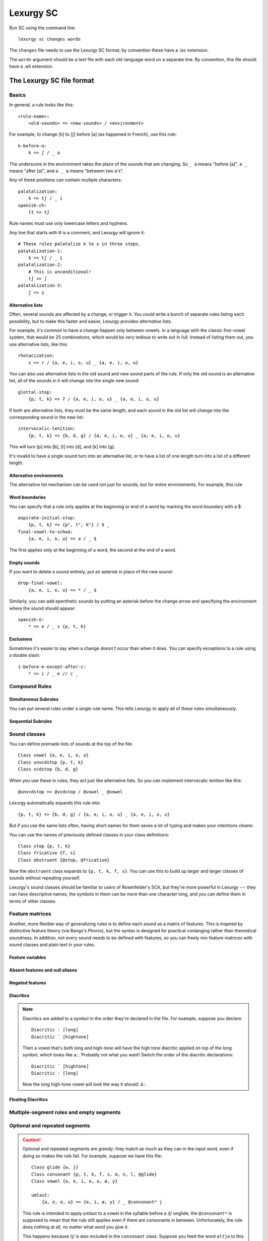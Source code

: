 
Lexurgy SC
===========

Run SC using the command line::

    lexurgy sc changes words

The ``changes`` file needs to use the Lexurgy SC format; by convention these have a
.lsc extension.

The ``words`` argument should be a text file with each old-language word on a separate line.
By convention, this file should have a .wli extension.

The Lexurgy SC file format
---------------------------

Basics
~~~~~~

In general, a rule looks like this::

    <rule-name>:
        <old-sounds> => <new-sounds> / <environment>

For example, to change [k] to [ʃ] before [a] (as happened in French), use this rule::

    k-before-a:
        k => ʃ / _ a

The underscore in the environment takes the place of the sounds that are changing.
So ``_ a`` means "before [a]", ``a _`` means "after [a]", and ``a _ a`` means "between two a's".

Any of these positions can contain multiple characters::

    palatalization:
        k => tʃ / _ i
    spanish-ch:
        lt => tʃ

Rule names must use only lowercase letters and hyphens.

Any line that starts with # is a comment, and Lexurgy will ignore it::

    # These rules palatalize k to s in three steps.
    palatalization-1:
        k => tʃ / _ i
    palatalization-2:
        # This is unconditional!
        tʃ => ʃ
    palatalization-3:
        ʃ => s

Alternative lists
*****************

Often, several sounds are affected by a change, or trigger it. You could write a bunch
of separate rules listing each possibility, but to make this faster and easier,
Lexurgy provides *alternative lists*.

For example, it's common to have a change happen only between vowels.
In a language with the classic five-vowel system, that would be 25 combinations,
which would be very tedious to write out in full. Instead of listing them out,
you use alternative lists, like this::

    rhotacization:
        s => r / {a, e, i, o, u} _ {a, e, i, o, u}

You can also use alternative lists in the old sound and new sound parts of the rule.
If only the old sound is an alternative list, all of the sounds in it will change
into the single new sound::

    glottal-stop:
        {p, t, k} => ʔ / {a, e, i, o, u} _ {a, e, i, o, u}

If both are alternative lists, they must be the same length, and each sound in the old list
will change into the corresponding sound in the new list::

    intervocalic-lenition:
        {p, t, k} => {b, d, g} / {a, e, i, o, u} _ {a, e, i, o, u}

This will turn [p] into [b], [t] into [d], and [k] into [g].

It's invalid to have a single sound turn into an alternative list, or to
have a list of one length turn into a list of a different length.

Alternative environments
************************

The alternative list mechanism can be used not just for sounds, but for entire environments.
For example, this rule

Word boundaries
***************

You can specify that a rule only applies at the beginning or end of a word by marking the
word boundary with a $::

    aspirate-initial-stop:
        {p, t, k} => {pʰ, tʰ, kʰ} / $ _
    final-vowel-to-schwa:
        {a, e, i, o, u} => ə / _ $

The first applies only at the beginning of a word, the second at the end of a word.

Empty sounds
************

If you want to delete a sound entirely, put an asterisk in place of the new sound::

    drop-final-vowel:
        {a, e, i, o, u} => * / _ $

Similarly, you can add epenthetic sounds by putting an asterisk before the change arrow
and specifying the environment where the sound should appear::

    spanish-e:
        * => e / _ s {p, t, k}

Exclusions
**********

Sometimes it's easier to say when a change *doesn't* occur than when it does. You can
specify exceptions to a rule using a double slash::

    i-before-e-except-after-c:
        * => i / _ e // c _



Compound Rules
~~~~~~~~~~~~~~

Simultaneous Subrules
*********************

You can put several rules under a single rule name. This tells Lexurgy to apply all of these
rules simultaneously.

Sequential Subrules
*******************

Sound classes
~~~~~~~~~~~~~

You can define premade lists of sounds at the top of the file::

    Class vowel {a, e, i, o, u}
    Class unvcdstop {p, t, k}
    Class vcdstop {b, d, g}

When you use these in rules, they act just like alternative lists. So you can implement
intervocalic lenition like this::

    @unvcdstop => @vcdstop / @vowel _ @vowel

Lexurgy automatically expands this rule into::

    {p, t, k} => {b, d, g} / {a, e, i, o, u} _ {a, e, i, o, u}

But if you use the same lists often, having short names for them saves
a lot of typing and makes your intentions clearer.

You can use the names of previously defined classes in your
class definitions::

    Class stop {p, t, k}
    Class fricative {f, s}
    Class obstruent {@stop, @fricative}

Now the ``obstruent`` class expands to ``{p, t, k, f, s}``. You can
use this to build up larger and larger classes of sounds
without repeating yourself.

Lexurgy's sound classes should be familiar to users of Rosenfelder's SCA,
but they're more powerful in Lexurgy --- they can have descriptive
names, the symbols in them can be more than one character long, and
you can define them in terms of other classes.

Feature matrices
~~~~~~~~~~~~~~~~

Another, more flexible way of generalizing rules is to define each sound as a
matrix of features. This is inspired by distinctive feature theory (via Bangs's Phonix),
but the syntax is designed for practical conlanging rather than theoretical soundness.
In addition, not every sound needs to be defined with features, so you can freely
mix feature matrices with sound classes and plain text in your rules.

Feature variables
*****************

Absent features and null aliases
********************************

Negated features
****************

Diacritics
**********

.. note::
    Diacritics are added to a symbol in the order they're declared
    in the file. For example, suppose you declare::

        Diacritic ː [long]
        Diacritic ́  [hightone]

    Then a vowel that's both long and high-tone will have the high tone diacritic
    applied on top of the long symbol, which looks like ``aː́``. Probably not
    what you want! Switch the order of the diacritic declarations::

        Diacritic ́  [hightone]
        Diacritic ː [long]

    Now the long high-tone vowel will look the way it should: ``áː``.

Floating Diacritics
*******************

Multiple-segment rules and empty segments
~~~~~~~~~~~~~~~~~~~~~~~~~~~~~~~~~~~~~~~~~

Optional and repeated segments
~~~~~~~~~~~~~~~~~~~~~~~~~~~~~~

.. caution::
    Optional and repeated segments are *greedy*; they match as much as they
    can in the input word, even if doing so makes the rule fail. For
    example, suppose we have this file::

        Class glide {w, j}
        Class consonant {p, t, k, f, s, m, n, l, @glide}
        Class vowel {a, e, i, o, u, ø, y}

        umlaut:
            {a, e, o, u} => {e, i, ø, y} / _ @consonant* j

    This rule is intended to apply umlaut to a vowel in the syllable before
    a /j/ onglide; the ``@consonant*`` is supposed to mean that the
    rule still applies even if there are consonants in between.
    Unfortunately, the rule does nothing at all, no matter what word you give it.

    This happens because /j/ is also included in the ``consonant`` class. Suppose
    you feed the word ``altja`` to this rule, intending it to become ``eltja``.
    Lexurgy sees ``@consonant*`` and goes looking for consonants. It finds
    ``l``, then ``t``... but it keeps looking, finding ``j`` as well, since
    ``j`` is also a consonant. Then it runs out of consonants, tries
    to find the literal ``j`` from the rule, and fails, because it already
    consumed the ``j``.

    The way to work around this is to narrow
    the repeated element so that it doesn't overlap with the next element::

        umlaut:
            {a, e, o, u} => {e, i, ø, y} / _ {p, t, k, f, s, m, n, l, w}* j

    Now, the repeated element can't possibly consume the ``j``.

    For the part of the environment before the underscore, Lexurgy searches from
    *right to left*, so the logic above is reversed. Lexurgy does this because
    it results in more intuitive behaviour most of the time --- after all, sound changes
    are most likely to be conditioned on the nearest sounds.

Gemination and metathesis
~~~~~~~~~~~~~~~~~~~~~~~~~

Rule filters
~~~~~~~~~~~~

Propagation
~~~~~~~~~~~

Romanization
~~~~~~~~~~~~

It's a good idea to do all the sound changes in phonetic notation (e.g. IPA).
But you probably do most of the work for your languages in their romanization systems.
You can define romanization rules at the beginning and end of any sound change applier,
but Lexurgy SC supports specific notation for it so your intention is clear.
Just define a special rule at the beginning with the name "Deromanizer"
and another rule at the end with the name "Romanizer". Like any rule, the expressions
within the romanization rules are applied simultaneously, and earlier rules
take precedence over later ones.

Some features, like matrices, aren't allowed in the input to the deromanizer
or the output of the romanizer, since they operate on sounds, not letters.

.. _sc-intermediate-romanizers:

Intermediate romanizers
***********************

If you want to preserve the history of a language at several stages, you can
use intermediate romanizers.

.. TODO more

You need to specify the :option:`-m` command-line argument in order for
intermediate romanizers to activate.

Command-line arguments
----------------------

Lexurgy offers a variety of command-line arguments to customize its behaviour.

.. option:: -a <rule>, --start-at <rule>

    If this is specified, Lexurgy will ignore every rule before the specified rule
    (including the deromanizer). This is useful if you want to introduce loanwords
    or affixes partway through the language's history.

.. option:: -b <rule>, --stop-before <rule>

    If this is specified, Lexurgy will ignore the specified rule and every rule
    after it. This is useful if you want to evolve some forms partway, then
    modify them and resume (using :option:`-a`).

.. option:: -m, --intermediates

    This activates :ref:`intermediate romanizers <sc-intermediate-romanizers>`.
